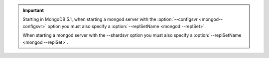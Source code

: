 .. important::

    Starting in MongoDB 5.1, when starting a mongod server with the 
    :option:`--configsvr <mongod--configsvr>` option you must also
    specify a :option:`--replSetName <mongod --replSet>`.

    When starting a mongod server with the --shardsvr option you must
    also specify a :option:`--replSetName <mongod --replSet>`.
